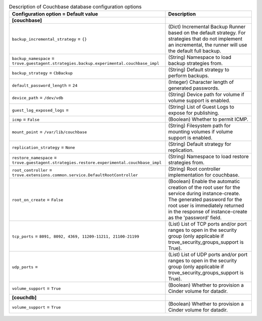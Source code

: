 ..
    Warning: Do not edit this file. It is automatically generated from the
    software project's code and your changes will be overwritten.

    The tool to generate this file lives in openstack-doc-tools repository.

    Please make any changes needed in the code, then run the
    autogenerate-config-doc tool from the openstack-doc-tools repository, or
    ask for help on the documentation mailing list, IRC channel or meeting.

.. _trove-db_couchbase:

.. list-table:: Description of Couchbase database configuration options
   :header-rows: 1
   :class: config-ref-table

   * - Configuration option = Default value
     - Description
   * - **[couchbase]**
     -
   * - ``backup_incremental_strategy`` = ``{}``
     - (Dict) Incremental Backup Runner based on the default strategy. For strategies that do not implement an incremental, the runner will use the default full backup.
   * - ``backup_namespace`` = ``trove.guestagent.strategies.backup.experimental.couchbase_impl``
     - (String) Namespace to load backup strategies from.
   * - ``backup_strategy`` = ``CbBackup``
     - (String) Default strategy to perform backups.
   * - ``default_password_length`` = ``24``
     - (Integer) Character length of generated passwords.
   * - ``device_path`` = ``/dev/vdb``
     - (String) Device path for volume if volume support is enabled.
   * - ``guest_log_exposed_logs`` =
     - (String) List of Guest Logs to expose for publishing.
   * - ``icmp`` = ``False``
     - (Boolean) Whether to permit ICMP.
   * - ``mount_point`` = ``/var/lib/couchbase``
     - (String) Filesystem path for mounting volumes if volume support is enabled.
   * - ``replication_strategy`` = ``None``
     - (String) Default strategy for replication.
   * - ``restore_namespace`` = ``trove.guestagent.strategies.restore.experimental.couchbase_impl``
     - (String) Namespace to load restore strategies from.
   * - ``root_controller`` = ``trove.extensions.common.service.DefaultRootController``
     - (String) Root controller implementation for couchbase.
   * - ``root_on_create`` = ``False``
     - (Boolean) Enable the automatic creation of the root user for the service during instance-create. The generated password for the root user is immediately returned in the response of instance-create as the 'password' field.
   * - ``tcp_ports`` = ``8091, 8092, 4369, 11209-11211, 21100-21199``
     - (List) List of TCP ports and/or port ranges to open in the security group (only applicable if trove_security_groups_support is True).
   * - ``udp_ports`` =
     - (List) List of UDP ports and/or port ranges to open in the security group (only applicable if trove_security_groups_support is True).
   * - ``volume_support`` = ``True``
     - (Boolean) Whether to provision a Cinder volume for datadir.
   * - **[couchdb]**
     -
   * - ``volume_support`` = ``True``
     - (Boolean) Whether to provision a Cinder volume for datadir.

